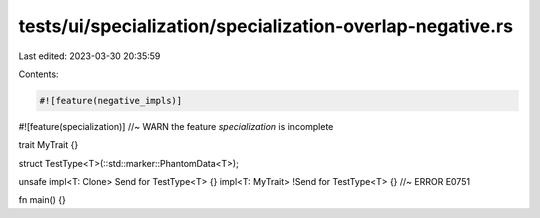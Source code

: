 tests/ui/specialization/specialization-overlap-negative.rs
==========================================================

Last edited: 2023-03-30 20:35:59

Contents:

.. code-block:: rs

    #![feature(negative_impls)]
#![feature(specialization)] //~ WARN the feature `specialization` is incomplete

trait MyTrait {}

struct TestType<T>(::std::marker::PhantomData<T>);

unsafe impl<T: Clone> Send for TestType<T> {}
impl<T: MyTrait> !Send for TestType<T> {} //~ ERROR E0751

fn main() {}


